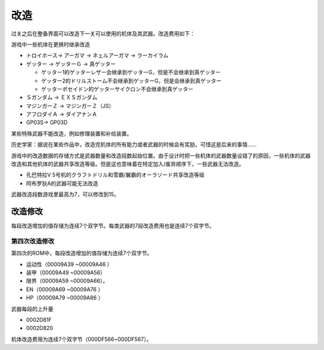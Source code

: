 .. meta::
   :description: 过关之后在整备界面可以改造下一关可以使用的机体及其武器。改造费用如下： 等级 HP EN 装甲 運動性 限界 一般武器 巴尔干炮 奥拉斩 线性电磁加速炮 1 3000 1000 3000 5000 1000 5000 2000 10000 3000 2 5000 1500 5000 8000 1500 8000 200
       
.. _srw4_remodeling:

==================
改造
==================
过关之后在整备界面可以改造下一关可以使用的机体及其武器。改造费用如下：

.. csv-table:: 改造费用
   :file: remodelling.csv
   :header-rows: 1

游戏中一些机体在更换时继承改造

* トロイホース→ アーガマ → ネェルアーガマ → ラーカイラム
* ゲッター → ゲッターＧ → 真ゲッター

  * ゲッター1的ゲッターレザー会继承到ゲッターG，但是不会继承到真ゲッター
  * ゲッター2的ドリルストーム不会继承到ゲッターG，但是会继承到真ゲッター
  * ゲッターポセイドン的ゲッターサイクロン不会继承到真ゲッター

* Ｓガンダム → ＥＸＳガンダム
* マジンガーＺ → マジンガーＺ（JS）
* アフロダイＡ → ダイアナンＡ
* GP03S→ GP03D

某些特殊武器不能改造，例如修理装置和补给装置。

历史学家：据说在某些作品中，改造完机体的所有能力或者武器的时候会有奖励，可惜这是后来的事情……

游戏中的改造数据的存储方式是武器数量和改造段数起始位置。由于设计时把一些机体的武器数量设错了的原因，一些机体的武器改造和其他机体的武器共享改造等级。但是这也意味着在特定加入/废弃顺序下，一些武器无法改造。

* 孔巴特拉V 5号机的クラフトドリル和雪霸/翼霸的オーラソード共享改造等级
* 阿布罗狄A的武器可能无法改造

武器改造段数游戏里最高为7，可以修改到15。

--------------------
改造修改
--------------------
.. _srw4_remodeling_cheat:

每段改造增加的值存储为连续7个双字节。每类武器的7段改造费用也是连续7个双字节。

^^^^^^^^^^^^^^^^^^^^
第四次改造修改
^^^^^^^^^^^^^^^^^^^^
.. _srw4_remodeling_cheat_snes:

第四次的ROM中，每段改造增加的值存储为连续7个双字节。

* 运动性（00009A39 ~00009A46 ）
* 装甲（00009A49 ~00009A56）
* 限界（00009A59 ~00009A66）。
* EN（00009A69 ~00009A76 ）
* HP（00009A79 ~00009A86 ）

武器每段的上升量

* 0002D81F 
* 0002D820 

机体改造费用为连续7个双字节（000DF566~000DF567）。






